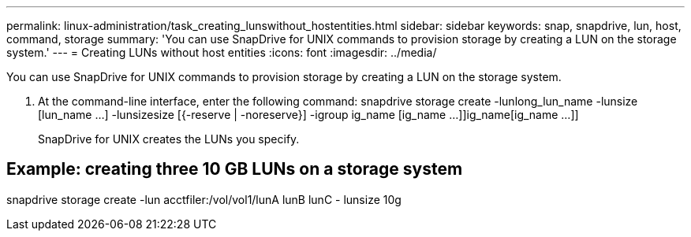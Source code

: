 ---
permalink: linux-administration/task_creating_lunswithout_hostentities.html
sidebar: sidebar
keywords: snap, snapdrive, lun, host, command, storage
summary: 'You can use SnapDrive for UNIX commands to provision storage by creating a LUN on the storage system.'
---
= Creating LUNs without host entities
:icons: font
:imagesdir: ../media/

[.lead]
You can use SnapDrive for UNIX commands to provision storage by creating a LUN on the storage system.

. At the command-line interface, enter the following command: snapdrive storage create -lunlong_lun_name -lunsize [lun_name ...] -lunsizesize [{-reserve | -noreserve}] -igroup ig_name [ig_name ...]]ig_name[ig_name ...]]
+
SnapDrive for UNIX creates the LUNs you specify.

== Example: creating three 10 GB LUNs on a storage system

snapdrive storage create -lun acctfiler:/vol/vol1/lunA lunB lunC - lunsize 10g
